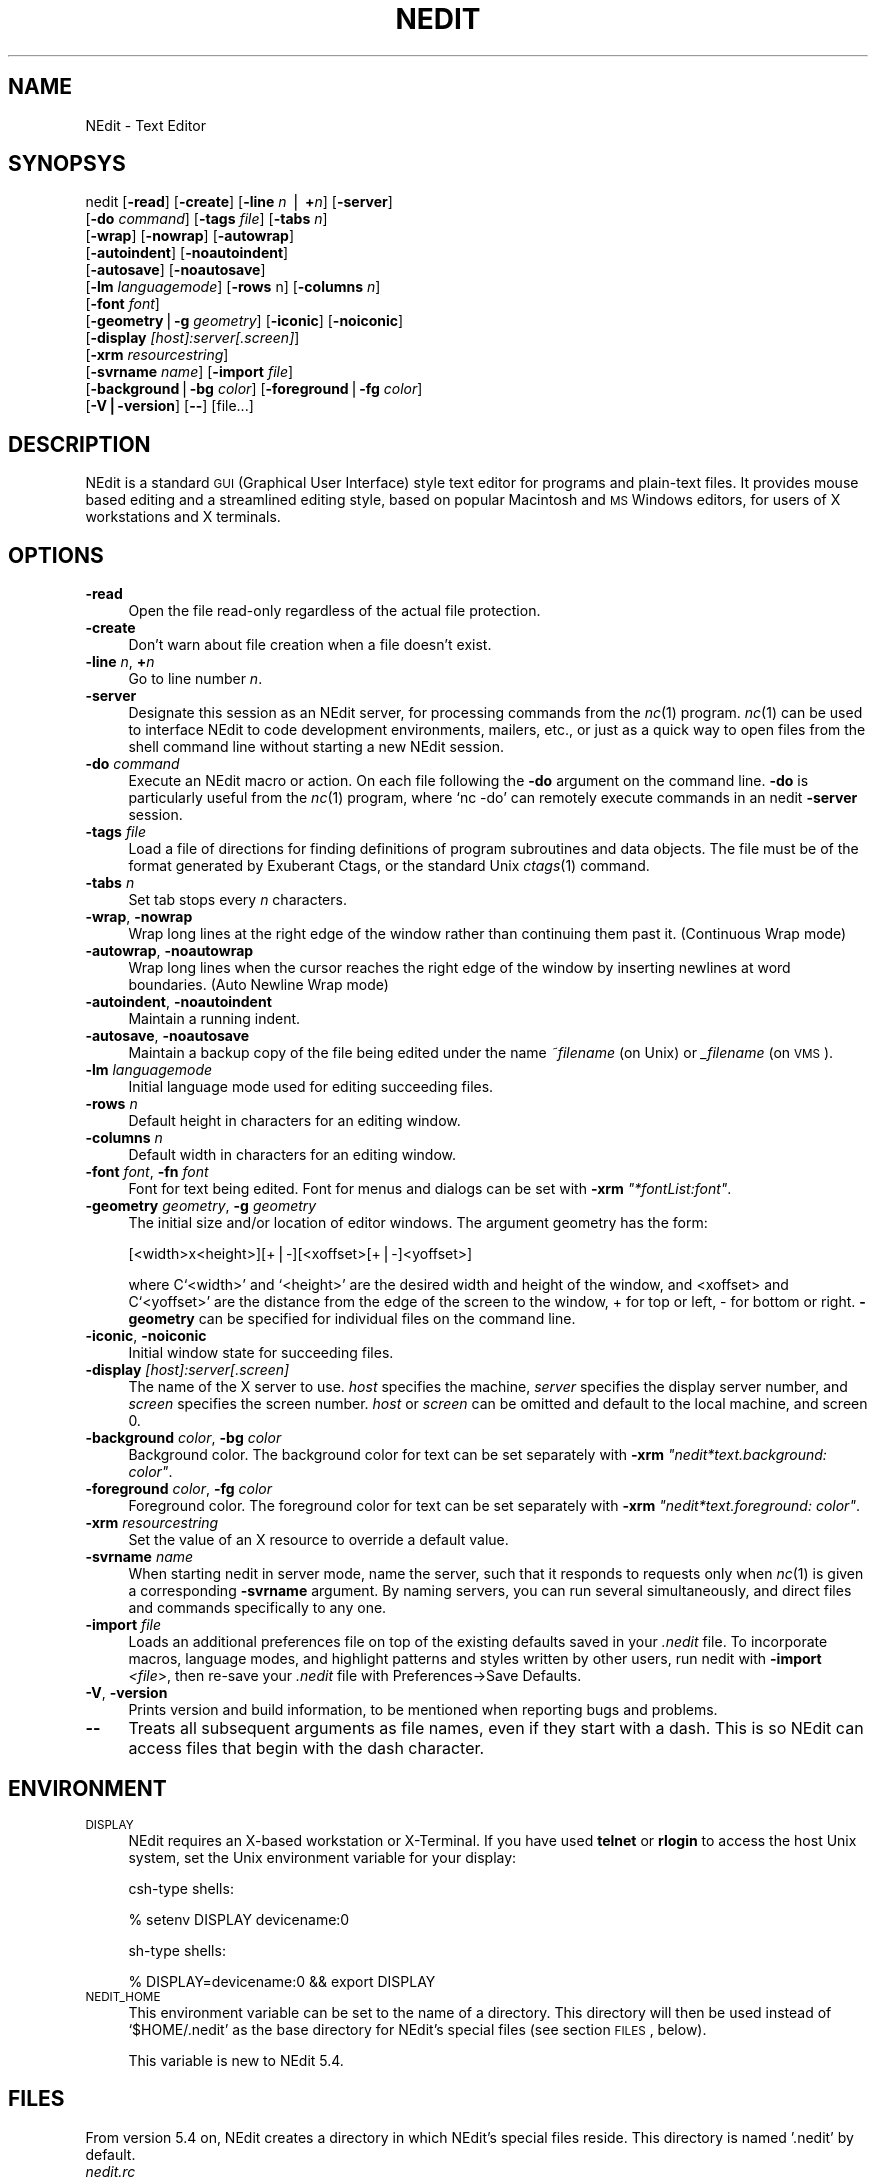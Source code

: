 .\" Automatically generated by Pod::Man version 1.02
.\" Thu Nov 20 19:40:12 2003
.\"
.\" Standard preamble:
.\" ======================================================================
.de Sh \" Subsection heading
.br
.if t .Sp
.ne 5
.PP
\fB\\$1\fR
.PP
..
.de Sp \" Vertical space (when we can't use .PP)
.if t .sp .5v
.if n .sp
..
.de Ip \" List item
.br
.ie \\n(.$>=3 .ne \\$3
.el .ne 3
.IP "\\$1" \\$2
..
.de Vb \" Begin verbatim text
.ft CW
.nf
.ne \\$1
..
.de Ve \" End verbatim text
.ft R

.fi
..
.\" Set up some character translations and predefined strings.  \*(-- will
.\" give an unbreakable dash, \*(PI will give pi, \*(L" will give a left
.\" double quote, and \*(R" will give a right double quote.  | will give a
.\" real vertical bar.  \*(C+ will give a nicer C++.  Capital omega is used
.\" to do unbreakable dashes and therefore won't be available.  \*(C` and
.\" \*(C' expand to `' in nroff, nothing in troff, for use with C<>
.tr \(*W-|\(bv\*(Tr
.ds C+ C\v'-.1v'\h'-1p'\s-2+\h'-1p'+\s0\v'.1v'\h'-1p'
.ie n \{\
.    ds -- \(*W-
.    ds PI pi
.    if (\n(.H=4u)&(1m=24u) .ds -- \(*W\h'-12u'\(*W\h'-12u'-\" diablo 10 pitch
.    if (\n(.H=4u)&(1m=20u) .ds -- \(*W\h'-12u'\(*W\h'-8u'-\"  diablo 12 pitch
.    ds L" ""
.    ds R" ""
.    ds C` `
.    ds C' '
'br\}
.el\{\
.    ds -- \|\(em\|
.    ds PI \(*p
.    ds L" ``
.    ds R" ''
'br\}
.\"
.\" If the F register is turned on, we'll generate index entries on stderr
.\" for titles (.TH), headers (.SH), subsections (.Sh), items (.Ip), and
.\" index entries marked with X<> in POD.  Of course, you'll have to process
.\" the output yourself in some meaningful fashion.
.if \nF \{\
.    de IX
.    tm Index:\\$1\t\\n%\t"\\$2"
.    .
.    nr % 0
.    rr F
.\}
.\"
.\" For nroff, turn off justification.  Always turn off hyphenation; it
.\" makes way too many mistakes in technical documents.
.hy 0
.if n .na
.\"
.\" Accent mark definitions (@(#)ms.acc 1.5 88/02/08 SMI; from UCB 4.2).
.\" Fear.  Run.  Save yourself.  No user-serviceable parts.
.bd B 3
.    \" fudge factors for nroff and troff
.if n \{\
.    ds #H 0
.    ds #V .8m
.    ds #F .3m
.    ds #[ \f1
.    ds #] \fP
.\}
.if t \{\
.    ds #H ((1u-(\\\\n(.fu%2u))*.13m)
.    ds #V .6m
.    ds #F 0
.    ds #[ \&
.    ds #] \&
.\}
.    \" simple accents for nroff and troff
.if n \{\
.    ds ' \&
.    ds ` \&
.    ds ^ \&
.    ds , \&
.    ds ~ ~
.    ds /
.\}
.if t \{\
.    ds ' \\k:\h'-(\\n(.wu*8/10-\*(#H)'\'\h"|\\n:u"
.    ds ` \\k:\h'-(\\n(.wu*8/10-\*(#H)'\`\h'|\\n:u'
.    ds ^ \\k:\h'-(\\n(.wu*10/11-\*(#H)'^\h'|\\n:u'
.    ds , \\k:\h'-(\\n(.wu*8/10)',\h'|\\n:u'
.    ds ~ \\k:\h'-(\\n(.wu-\*(#H-.1m)'~\h'|\\n:u'
.    ds / \\k:\h'-(\\n(.wu*8/10-\*(#H)'\z\(sl\h'|\\n:u'
.\}
.    \" troff and (daisy-wheel) nroff accents
.ds : \\k:\h'-(\\n(.wu*8/10-\*(#H+.1m+\*(#F)'\v'-\*(#V'\z.\h'.2m+\*(#F'.\h'|\\n:u'\v'\*(#V'
.ds 8 \h'\*(#H'\(*b\h'-\*(#H'
.ds o \\k:\h'-(\\n(.wu+\w'\(de'u-\*(#H)/2u'\v'-.3n'\*(#[\z\(de\v'.3n'\h'|\\n:u'\*(#]
.ds d- \h'\*(#H'\(pd\h'-\w'~'u'\v'-.25m'\f2\(hy\fP\v'.25m'\h'-\*(#H'
.ds D- D\\k:\h'-\w'D'u'\v'-.11m'\z\(hy\v'.11m'\h'|\\n:u'
.ds th \*(#[\v'.3m'\s+1I\s-1\v'-.3m'\h'-(\w'I'u*2/3)'\s-1o\s+1\*(#]
.ds Th \*(#[\s+2I\s-2\h'-\w'I'u*3/5'\v'-.3m'o\v'.3m'\*(#]
.ds ae a\h'-(\w'a'u*4/10)'e
.ds Ae A\h'-(\w'A'u*4/10)'E
.    \" corrections for vroff
.if v .ds ~ \\k:\h'-(\\n(.wu*9/10-\*(#H)'\s-2\u~\d\s+2\h'|\\n:u'
.if v .ds ^ \\k:\h'-(\\n(.wu*10/11-\*(#H)'\v'-.4m'^\v'.4m'\h'|\\n:u'
.    \" for low resolution devices (crt and lpr)
.if \n(.H>23 .if \n(.V>19 \
\{\
.    ds : e
.    ds 8 ss
.    ds o a
.    ds d- d\h'-1'\(ga
.    ds D- D\h'-1'\(hy
.    ds th \o'bp'
.    ds Th \o'LP'
.    ds ae ae
.    ds Ae AE
.\}
.rm #[ #] #H #V #F C
.\" ======================================================================
.\"
.IX Title "NEDIT 1"
.TH NEDIT 1 "NEdit 5.4" "2003-10-14" "NEdit documentation"
.UC
.SH "NAME"
NEdit \- Text Editor
.SH "SYNOPSYS"
.IX Header "SYNOPSYS"
nedit [\fB\-read\fR] [\fB\-create\fR] [\fB\-line\fR \fIn\fR | \fB+\fR\fIn\fR] [\fB\-server\fR]
      [\fB\-do\fR \fIcommand\fR] [\fB\-tags\fR \fIfile\fR] [\fB\-tabs\fR \fIn\fR] 
      [\fB\-wrap\fR] [\fB\-nowrap\fR] [\fB\-autowrap\fR] 
      [\fB\-autoindent\fR] [\fB\-noautoindent\fR] 
      [\fB\-autosave\fR] [\fB\-noautosave\fR] 
      [\fB\-lm\fR \fIlanguagemode\fR] [\fB\-rows\fR n] [\fB\-columns\fR \fIn\fR] 
      [\fB\-font\fR \fIfont\fR] 
      [\fB\-geometry\fR|\fB\-g\fR \fIgeometry\fR] [\fB\-iconic\fR] [\fB\-noiconic\fR] 
      [\fB\-display\fR \fI[host]:server[.screen]\fR] 
      [\fB\-xrm\fR \fIresourcestring\fR]
      [\fB\-svrname\fR \fIname\fR] [\fB\-import\fR \fIfile\fR] 
      [\fB\-background\fR|\fB\-bg\fR \fIcolor\fR] [\fB\-foreground\fR|\fB\-fg\fR \fIcolor\fR] 
      [\fB\-V|\-version\fR] [\fB\--\fR] [file...]
.SH "DESCRIPTION"
.IX Header "DESCRIPTION"
NEdit is a standard \s-1GUI\s0 (Graphical User Interface) style text editor for
programs and plain-text files. It provides mouse based editing and a
streamlined editing style, based on popular Macintosh and \s-1MS\s0 Windows editors,
for users of X workstations and X terminals.
.SH "OPTIONS"
.IX Header "OPTIONS"
.Ip "\fB\-read\fR" 4
.IX Item "-read"
Open the file read-only regardless of the actual file protection.
.Ip "\fB\-create\fR" 4
.IX Item "-create"
Don't warn about file creation when a file doesn't exist.
.Ip "\fB\-line\fR \fIn\fR, \fB+\fR\fIn\fR" 4
.IX Item "-line n, +n"
Go to line number \fIn\fR.
.Ip "\fB\-server\fR" 4
.IX Item "-server"
Designate this session as an NEdit server, for processing commands from the
\&\fInc\fR\|(1) program. \fInc\fR\|(1) can be used to interface NEdit to code development
environments, mailers, etc., or just as a quick way to open files from the
shell command line without starting a new NEdit session.
.Ip "\fB\-do\fR \fIcommand\fR" 4
.IX Item "-do command"
Execute an NEdit macro or action. On each file following the \fB\-do\fR argument on
the command line. \fB\-do\fR is particularly useful from the \fInc\fR\|(1) program, where
`nc \-do' can remotely execute commands in an nedit \fB\-server\fR session.
.Ip "\fB\-tags\fR \fIfile\fR" 4
.IX Item "-tags file"
Load a file of directions for finding definitions of program subroutines and
data objects. The file must be of the format generated by Exuberant Ctags, or
the standard Unix \fIctags\fR\|(1) command.
.Ip "\fB\-tabs\fR \fIn\fR" 4
.IX Item "-tabs n"
Set tab stops every \fIn\fR characters.
.Ip "\fB\-wrap\fR, \fB\-nowrap\fR" 4
.IX Item "-wrap, -nowrap"
Wrap long lines at the right edge of the window rather than continuing them
past it. (Continuous Wrap mode)
.Ip "\fB\-autowrap\fR, \fB\-noautowrap\fR" 4
.IX Item "-autowrap, -noautowrap"
Wrap long lines when the cursor reaches the right edge of the window by
inserting newlines at word boundaries. (Auto Newline Wrap mode)
.Ip "\fB\-autoindent\fR, \fB\-noautoindent\fR" 4
.IX Item "-autoindent, -noautoindent"
Maintain a running indent.
.Ip "\fB\-autosave\fR, \fB\-noautosave\fR" 4
.IX Item "-autosave, -noautosave"
Maintain a backup copy of the file being edited under the name \fI~filename\fR 
(on Unix) or \fI_filename\fR (on \s-1VMS\s0).
.Ip "\fB\-lm\fR \fIlanguagemode\fR" 4
.IX Item "-lm languagemode"
Initial language mode used for editing succeeding files.
.Ip "\fB\-rows\fR \fIn\fR" 4
.IX Item "-rows n"
Default height in characters for an editing window.
.Ip "\fB\-columns\fR \fIn\fR" 4
.IX Item "-columns n"
Default width in characters for an editing window.
.Ip "\fB\-font\fR \fIfont\fR, \fB\-fn\fR \fIfont\fR" 4
.IX Item "-font font, -fn font"
Font for text being edited. Font for menus and dialogs can be set with \fB\-xrm\fR
\&\fI\*(L"*fontList:font\*(R"\fR.
.Ip "\fB\-geometry\fR \fIgeometry\fR, \fB\-g\fR \fIgeometry\fR" 4
.IX Item "-geometry geometry, -g geometry"
The initial size and/or location of editor windows. The argument geometry has
the form:
.Sp
.Vb 1
\&  [<width>x<height>][+|-][<xoffset>[+|-]<yoffset>]
.Ve
where C`<width>' and \f(CW\*(C`<height>\*(C'\fR are the desired width and
height of the window, and <xoffset> and C`<yoffset>' are the
distance from the edge of the screen to the window, + for top or left, \- for
bottom or right. \fB\-geometry\fR can be specified for individual files on the
command line.
.Ip "\fB\-iconic\fR, \fB\-noiconic\fR" 4
.IX Item "-iconic, -noiconic"
Initial window state for succeeding files.
.Ip "\fB\-display\fR \fI[host]:server[.screen]\fR" 4
.IX Item "-display [host]:server[.screen]"
The name of the X server to use. \fIhost\fR specifies the machine, \fIserver\fR
specifies the display server number, and \fIscreen\fR specifies the screen number.
\&\fIhost\fR or \fIscreen\fR can be omitted and default to the local machine, and
screen 0.
.Ip "\fB\-background\fR \fIcolor\fR, \fB\-bg\fR \fIcolor\fR" 4
.IX Item "-background color, -bg color"
Background color. The background color for text can be set separately with
\&\fB\-xrm\fR \fI\*(L"nedit*text.background: color\*(R"\fR.
.Ip "\fB\-foreground\fR \fIcolor\fR, \fB\-fg\fR \fIcolor\fR" 4
.IX Item "-foreground color, -fg color"
Foreground color. The foreground color for text can be set separately with
\&\fB\-xrm\fR \fI\*(L"nedit*text.foreground: color\*(R"\fR.
.Ip "\fB\-xrm\fR \fIresourcestring\fR" 4
.IX Item "-xrm resourcestring"
Set the value of an X resource to override a default value.
.Ip "\fB\-svrname\fR \fIname\fR" 4
.IX Item "-svrname name"
When starting nedit in server mode, name the server, such that it responds to
requests only when \fInc\fR\|(1) is given a corresponding \fB\-svrname\fR argument.  By
naming servers, you can run several simultaneously, and direct files and
commands specifically to any one.
.Ip "\fB\-import\fR \fIfile\fR" 4
.IX Item "-import file"
Loads an additional preferences file on top of the existing defaults saved in
your \fI.nedit\fR file.  To incorporate macros, language modes, and highlight
patterns and styles written by other users, run nedit with \fB\-import\fR
\&\fI<file\fR>, then re-save your \fI.nedit\fR file with
Preferences->Save Defaults.
.Ip "\fB\-V\fR, \fB\-version\fR" 4
.IX Item "-V, -version"
Prints version and build information, to be mentioned when reporting bugs and
problems. 
.Ip "\fB\--\fR" 4
.IX Item "--"
Treats all subsequent arguments as file names, even if they start with a dash.
This is so NEdit can access files that begin with the dash character. 
.SH "ENVIRONMENT"
.IX Header "ENVIRONMENT"
.Ip "\s-1DISPLAY\s0" 4
.IX Item "DISPLAY"
NEdit requires an X-based workstation or X-Terminal. If you have used  \fBtelnet\fR
or \fBrlogin\fR to access the host Unix system, set the Unix environment variable for
your display:
.Sp
csh-type shells:
.Sp
.Vb 1
\&   % setenv DISPLAY devicename:0
.Ve
sh-type shells:
.Sp
.Vb 1
\&   % DISPLAY=devicename:0 && export DISPLAY
.Ve
.Ip "\s-1NEDIT_HOME\s0" 4
.IX Item "NEDIT_HOME"
This environment variable can be set to the name of a
directory. This directory will then be used instead of
`$HOME/.nedit' as the base directory for NEdit's special
files (see section \s-1FILES\s0, below).
.Sp
This variable is new to NEdit 5.4.
.SH "FILES"
.IX Header "FILES"
From version 5.4 on, NEdit creates a directory in which NEdit's
special files reside. This directory is named '.nedit' by default.
.Ip "\fInedit.rc\fR" 4
.IX Item "nedit.rc"
This is an X resource file which contains most user settings for
NEdit. It is read at startup and written by selecting the item
\&'Save Defaults...' in the Preferences menu. Do not edit this
file by hand, all settings can be reached via the 'Default
Settings' menu.
.Ip "\fInedit.history\fR" 4
.IX Item "nedit.history"
The list of recently opened files. Do not edit this
file by hand.
.Ip "\fIautoload.nm \fR" 4
.IX Item "autoload.nm "
A file that can contain a number of NEdit Macro Language
statements and subroutine definitions. The statements will be
executed when an NEdit server starts, the subroutines will be
loaded for later reference.
This file will not be created or modified by NEdit (unless
you load it and edit it of course).
.PP
Note that NEdit still supports the older names for these files,
which were used by version 5.3 and below. These legacy file names
are `$HOME/.nedit', `$HOME/.neditdb' and `$HOME/.neditmacro',
respectively. This legacy naming scheme will be used if NEdit
detects that `$HOME/.nedit' is a regular file.
.PP
See also the entry for \s-1NEDIT_HOME\s0 under \s-1ENVIRONMENT\s0, above.
.SH "NOTES"
.IX Header "NOTES"
For more information see NEdit's online help, or nedit.doc in the NEdit
distribution kit.
.PP
NEdit sources, executables, additional documentation, and contributed software
are available from the NEdit web site at http://nedit.org.
.SH "SEE ALSO"
.IX Header "SEE ALSO"
\&\fInc\fR\|(1), X(1), \fImwm\fR\|(1), \fIctags\fR\|(1), \fIetags\fR\|(1)
.SH "AUTHORS"
.IX Header "AUTHORS"
NEdit was written by Mark Edel, Joy Kyriakopulos, Christopher Conrad, Jim
Clark, Arnulfo Zepeda-Navratil, Suresh Ravoor, Tony Balinski, Max Vohlken,
Yunliang Yu, Donna Reid, Arne Forlie, Eddy De Greef, Steve LoBasso, Alexander
Mai, Scott Tringali, Thorsten Haude, Steve Haehn, Andrew Hood, and Nathaniel Gray.
.PP
The regular expression matching routines used in NEdit are adapted (with
permission) from original code written by Henry Spencer at the University of
Toronto.
.PP
Syntax highlighting patterns and smart indent macros were contributed by: Simon
T. MacDonald,  Maurice Leysens, Matt Majka, Alfred Smeenk, Alain Fargues,
Christopher Conrad, Scott Markinson, Konrad Bernloehr, Ivan Herman, Patrice
Venant, Christian Denat, Philippe Couton, Max Vohlken, Markus Schwarzenberg,
Himanshu Gohel, Steven C. Kapp, Michael Turomsha, John Fieber, Chris Ross,
Nathaniel Gray, Joachim Lous, Mike Duigou, Seak Teng-Fong, Joor Loohuis,
Mark Jones, and Niek van den Berg.
.SH "COPYRIGHT"
.IX Header "COPYRIGHT"
This program is free software; you can redistribute it and/or modify it under
the terms of the \s-1GNU\s0 General Public License as published by the Free Software
Foundation; either version 2 of the License, or (at your option) any later
version.
.PP
This program is distributed in the hope that it will be useful, but \s-1WITHOUT\s0 \s-1ANY\s0
\&\s-1WARRANTY\s0; without even the implied warranty of \s-1MERCHANTABILITY\s0 or \s-1FITNESS\s0 \s-1FOR\s0 A
\&\s-1PARTICULAR\s0 \s-1PURPOSE\s0.  See the \s-1GNU\s0 General Public License in the Help section
\&\*(L"Distribution Policy\*(R" for more details. 
